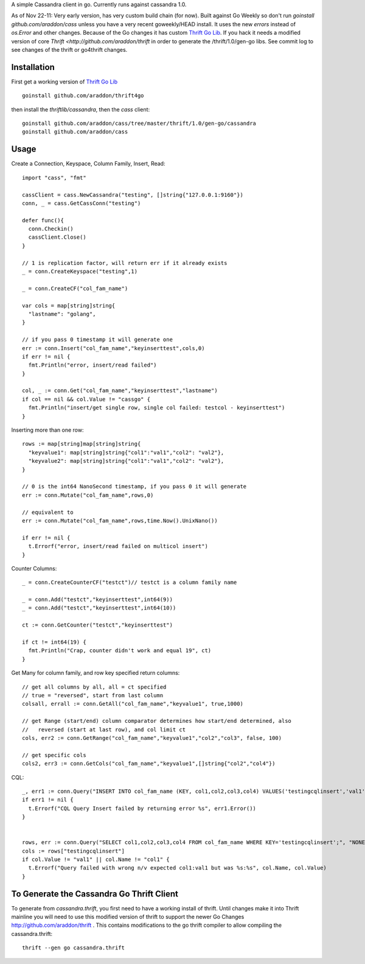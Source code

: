 A simple Cassandra client in go.  Currently runs against cassandra 1.0.  

As of Nov 22-11:  Very early version, has very custom build chain (for now).   Built against Go Weekly so don't run *goinstall github.com/araddon/cass* unless you have a very recent goweekly/HEAD install.  It uses the new *errors* instead of *os.Error* and other changes.   Because of the Go changes it has custom `Thrift Go Lib <http://github.com/araddon/thrift4go>`_.   If you hack it needs a modified version of core `Thrift <http://github.com/araddon/thrift` in order to generate the /thrift/1.0/gen-go libs.  See commit log to see changes of the thrift or go4thrift changes.


Installation
=====================

First get a working version of `Thrift Go Lib <http://github.com/araddon/thrift4go>`_ ::

    goinstall github.com/araddon/thrift4go


then install the *thriftlib/cassandra*, then the *cass* client::
    
    goinstall github.com/araddon/cass/tree/master/thrift/1.0/gen-go/cassandra
    goinstall github.com/araddon/cass


Usage
====================================
Create a Connection, Keyspace, Column Family, Insert, Read::
    
    import "cass", "fmt"

    cassClient = cass.NewCassandra("testing", []string{"127.0.0.1:9160"})
    conn, _ = cass.GetCassConn("testing")

    defer func(){
      conn.Checkin()
      cassClient.Close()
    }

    // 1 is replication factor, will return err if it already exists
    _ = conn.CreateKeyspace("testing",1)

    _ = conn.CreateCF("col_fam_name")

    var cols = map[string]string{
      "lastname": "golang",
    }

    // if you pass 0 timestamp it will generate one
    err := conn.Insert("col_fam_name","keyinserttest",cols,0)
    if err != nil {
      fmt.Println("error, insert/read failed")
    } 

    col, _ := conn.Get("col_fam_name","keyinserttest","lastname")
    if col == nil && col.Value != "cassgo" {
      fmt.Println("insert/get single row, single col failed: testcol - keyinserttest")
    }
    

Inserting more than one row::

    rows := map[string]map[string]string{
      "keyvalue1": map[string]string{"col1":"val1","col2": "val2"},
      "keyvalue2": map[string]string{"col1":"val1","col2": "val2"},
    }

    // 0 is the int64 NanoSecond timestamp, if you pass 0 it will generate
    err := conn.Mutate("col_fam_name",rows,0)

    // equivalent to
    err := conn.Mutate("col_fam_name",rows,time.Now().UnixNano())

    if err != nil {
      t.Errorf("error, insert/read failed on multicol insert")
    } 


Counter Columns::

    _ = conn.CreateCounterCF("testct")// testct is a column family name

    _ = conn.Add("testct","keyinserttest",int64(9))
    _ = conn.Add("testct","keyinserttest",int64(10))
     
    ct := conn.GetCounter("testct","keyinserttest")

    if ct != int64(19) {
      fmt.Println("Crap, counter didn't work and equal 19", ct)
    }


Get Many for column family, and row key specified return columns::

    // get all columns by all, all = ct specified
    // true = "reversed", start from last column
    colsall, errall := conn.GetAll("col_fam_name","keyvalue1", true,1000)

    // get Range (start/end) column comparator determines how start/end determined, also
    //   reversed (start at last row), and col limit ct
    cols, err2 := conn.GetRange("col_fam_name","keyvalue1","col2","col3", false, 100)

    // get specific cols
    cols2, err3 := conn.GetCols("col_fam_name","keyvalue1",[]string{"col2","col4"})
    

CQL::
    
  _, err1 := conn.Query("INSERT INTO col_fam_name (KEY, col1,col2,col3,col4) VALUES('testingcqlinsert','val1','val2','val3','val4');", "NONE")
  if err1 != nil {
    t.Errorf("CQL Query Insert failed by returning error %s", err1.Error())
  } 


  rows, err := conn.Query("SELECT col1,col2,col3,col4 FROM col_fam_name WHERE KEY='testingcqlinsert';", "NONE")
  cols := rows["testingcqlinsert"]
  if col.Value != "val1" || col.Name != "col1" {
    t.Errorf("Query failed with wrong n/v expected col1:val1 but was %s:%s", col.Name, col.Value)
  }


To Generate the Cassandra Go Thrift Client
===========================================

To generate from *cassandra.thrift*, you first need to have a working install of thrift.  Until changes make it into Thrift mainline you will need to use this modified version of thrift to support the newer Go Changes http://github.com/araddon/thrift .  This contains modifications to the go thrift compiler to allow compiling the cassandra.thrift::
    
    thrift --gen go cassandra.thrift     


